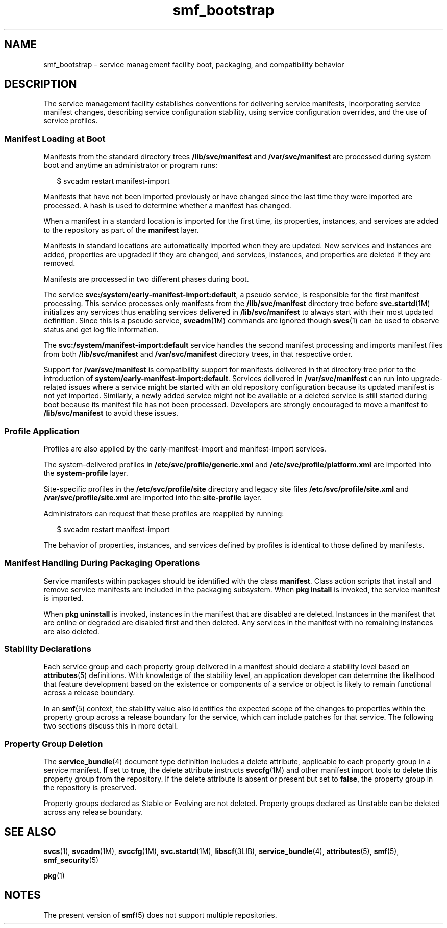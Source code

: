 '\" te
.\" Copyright (c) 2010, 2011, Oracle and/or its affiliates. All rights reserved.
.TH smf_bootstrap 5 "9 Jul 2011" "SunOS 5.11" "Standards, Environments, and Macros"
.SH NAME
smf_bootstrap \- service management facility boot, packaging, and compatibility behavior
.SH DESCRIPTION
.sp
.LP
The service management facility establishes conventions for delivering service manifests, incorporating service manifest changes, describing service configuration stability, using service configuration overrides, and the use of service profiles.
.SS "Manifest Loading at Boot"
.sp
.LP
Manifests from the standard directory trees \fB/lib/svc/manifest\fR and \fB/var/svc/manifest\fR are processed during system boot and anytime an administrator or program runs:
.sp
.in +2
.nf
$ svcadm restart manifest-import
.fi
.in -2
.sp

.sp
.LP
Manifests that have not been imported previously or have changed since the last time they were imported are processed. A hash is used to determine whether a manifest has changed.
.sp
.LP
When a manifest in a standard location is imported for the first time, its properties, instances, and services are added to the repository as part of the \fBmanifest\fR layer.
.sp
.LP
Manifests in standard locations are automatically imported when they are updated. New services and instances are added, properties are upgraded if they are changed, and services, instances, and properties are deleted if they are removed.
.sp
.LP
Manifests are processed in two different phases during boot. 
.sp
.LP
The service \fBsvc:/system/early-manifest-import:default\fR, a pseudo service, is responsible for the first manifest processing. This service processes only manifests from the \fB/lib/svc/manifest\fR directory tree before \fBsvc.startd\fR(1M) initializes any services thus enabling services delivered in \fB/lib/svc/manifest\fR to always start with their most updated definition. Since this is a pseudo service, \fBsvcadm\fR(1M) commands are ignored though \fBsvcs\fR(1) can be used to observe status and get log file information.
.sp
.LP
The \fBsvc:/system/manifest-import:default\fR service handles the second manifest processing and imports manifest files from both \fB/lib/svc/manifest\fR and \fB/var/svc/manifest\fR directory trees, in that respective order.
.sp
.LP
Support for \fB/var/svc/manifest\fR is compatibility support for manifests delivered in that directory tree prior to the introduction of \fBsystem/early-manifest-import:default\fR. Services delivered in \fB/var/svc/manifest\fR can run into upgrade-related issues where a service might be started with an old repository configuration because its updated manifest is not yet imported. Similarly, a newly added service might not be available or a deleted service is still started during boot because its manifest file has not been processed. Developers are strongly encouraged to move a manifest to \fB/lib/svc/manifest\fR to avoid these issues.
.SS "Profile Application"
.sp
.LP
Profiles are also applied by the early-manifest-import and manifest-import services.
.sp
.LP
The system-delivered profiles in \fB/etc/svc/profile/generic.xml\fR and \fB/etc/svc/profile/platform.xml\fR are imported into the \fBsystem-profile\fR layer.
.sp
.LP
Site-specific profiles in the \fB/etc/svc/profile/site\fR directory and legacy site files \fB/etc/svc/profile/site.xml\fR and \fB/var/svc/profile/site.xml\fR are imported into the \fBsite-profile\fR layer.
.sp
.LP
Administrators can request that these profiles are reapplied by running:
.sp
.in +2
.nf
$ svcadm restart manifest-import
.fi
.in -2
.sp

.sp
.LP
The behavior of properties, instances, and services defined by profiles is identical to those defined by manifests. 
.SS "Manifest Handling During Packaging Operations"
.sp
.LP
Service manifests within packages should be identified with the class \fBmanifest\fR. Class action scripts that install and remove service manifests are included in the packaging subsystem. When \fBpkg install\fR is invoked, the service manifest is imported.
.sp
.LP
When \fBpkg uninstall\fR is invoked, instances in the manifest that are disabled are deleted. Instances in the manifest that are online or degraded are disabled first and then deleted. Any services in the manifest with no remaining instances are also deleted.
.SS "Stability Declarations"
.sp
.LP
Each service group and each property group delivered in a manifest should declare a stability level based on \fBattributes\fR(5) definitions. With knowledge of the stability level, an application developer can determine the likelihood that feature development based on the existence or components of a service or object is likely to remain functional across a release boundary.
.sp
.LP
In an \fBsmf\fR(5) context, the stability value also identifies the expected scope of the changes to properties within the property group across a release boundary for the service, which can include patches for that service. The following two sections discuss this in more detail.
.SS "Property Group Deletion"
.sp
.LP
The \fBservice_bundle\fR(4) document type definition includes a delete attribute, applicable to each property group in a service manifest. If set to \fBtrue\fR, the delete attribute instructs \fBsvccfg\fR(1M) and other manifest import tools to delete this property group from the repository. If the delete attribute is absent or present but set to \fBfalse\fR, the property group in the repository is preserved.
.sp
.LP
Property groups declared as Stable or Evolving are not deleted. Property groups declared as Unstable can be deleted across any release boundary.
.SH SEE ALSO
.sp
.LP
\fBsvcs\fR(1), \fBsvcadm\fR(1M), \fBsvccfg\fR(1M), \fBsvc.startd\fR(1M), \fBlibscf\fR(3LIB), \fBservice_bundle\fR(4), \fBattributes\fR(5), \fBsmf\fR(5), \fBsmf_security\fR(5)
.sp
.LP
\fBpkg\fR(1)
.SH NOTES
.sp
.LP
The present version of \fBsmf\fR(5) does not support multiple repositories.
